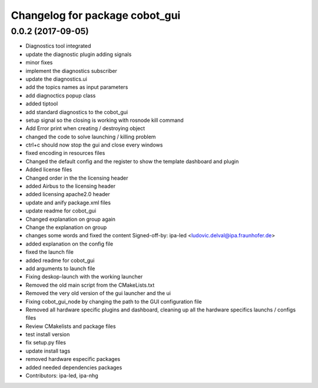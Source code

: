 ^^^^^^^^^^^^^^^^^^^^^^^^^^^^^^^
Changelog for package cobot_gui
^^^^^^^^^^^^^^^^^^^^^^^^^^^^^^^

0.0.2 (2017-09-05)
------------------
* Diagnostics tool integrated
* update the diagnostic plugin adding signals
* minor fixes
* implement the diagnostics subscriber
* update the diagnostics.ui
* add the topics names as input parameters
* add diagnoctics popup class
* added tiptool
* add standard diagnostics to the cobot_gui
* setup signal so the closing is working with rosnode kill command
* Add Error print when creating / destroying object
* changed the code to solve launching / killing problem
* ctrl+c should now stop the gui and close every windows
* fixed encoding in resources files
* Changed the default config and the register to show the template dashboard and plugin
* Added license files
* Changed order in the the licensing header
* added Airbus to the licensing header
* added licensing apache2.0 header
* update and anify package.xml files
* update readme for cobot_gui
* Changed explanation on group again
* Change the explanation on group
* changes some words and fixed the content
  Signed-off-by: ipa-led <ludovic.delval@ipa.fraunhofer.de>
* added explanation on the config file
* fixed the launch file
* added readme for cobot_gui
* add arguments to launch file
* Fixing deskop-launch with the working launcher
* Removed the old main script from the CMakeLists.txt
* Removed the very old version of the gui launcher and the ui
* Fixing cobot_gui_node by changing the path to the GUI configuration file
* Removed all hardware specific plugins and dashboard, cleaning up all the hardware specifics launchs / configs files
* Review CMakelists and package files
* test install version
* fix setup.py files
* update install tags
* removed hardware especific packages
* added needed dependencies packages
* Contributors: ipa-led, ipa-nhg
